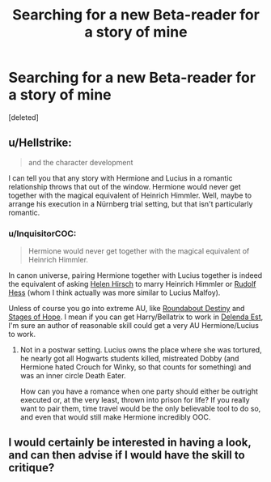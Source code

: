 #+TITLE: Searching for a new Beta-reader for a story of mine

* Searching for a new Beta-reader for a story of mine
:PROPERTIES:
:Score: 0
:DateUnix: 1538935372.0
:DateShort: 2018-Oct-07
:FlairText: Request
:END:
[deleted]


** u/Hellstrike:
#+begin_quote
  and the character development
#+end_quote

I can tell you that any story with Hermione and Lucius in a romantic relationship throws that out of the window. Hermione would never get together with the magical equivalent of Heinrich Himmler. Well, maybe to arrange his execution in a Nürnberg trial setting, but that isn't particularly romantic.
:PROPERTIES:
:Author: Hellstrike
:Score: 1
:DateUnix: 1538937514.0
:DateShort: 2018-Oct-07
:END:

*** u/InquisitorCOC:
#+begin_quote
  Hermione would never get together with the magical equivalent of Heinrich Himmler.
#+end_quote

In canon universe, pairing Hermione together with Lucius together is indeed the equivalent of asking [[https://en.wikipedia.org/wiki/Helen_Jonas-Rosenzweig][Helen Hirsch]] to marry Heinrich Himmler or [[https://en.wikipedia.org/wiki/Rudolf_Hess][Rudolf Hess]] (whom I think actually was more similar to Lucius Malfoy).

Unless of course you go into extreme AU, like [[https://www.fanfiction.net/s/8311387/1/Roundabout-Destiny][Roundabout Destiny]] and [[https://www.fanfiction.net/s/6892925/1/Stages-of-Hope][Stages of Hope]]. I mean if you can get Harry/Bellatrix to work in [[https://www.fanfiction.net/s/5511855/1/Delenda-Est][Delenda Est]], I'm sure an author of reasonable skill could get a very AU Hermione/Lucius to work.
:PROPERTIES:
:Author: InquisitorCOC
:Score: 0
:DateUnix: 1538939736.0
:DateShort: 2018-Oct-07
:END:

**** Not in a postwar setting. Lucius owns the place where she was tortured, he nearly got all Hogwarts students killed, mistreated Dobby (and Hermione hated Crouch for Winky, so that counts for something) and was an inner circle Death Eater.

How can you have a romance when one party should either be outright executed or, at the very least, thrown into prison for life? If you really want to pair them, time travel would be the only believable tool to do so, and even that would still make Hermione incredibly OOC.
:PROPERTIES:
:Author: Hellstrike
:Score: 0
:DateUnix: 1538940759.0
:DateShort: 2018-Oct-07
:END:


** I would certainly be interested in having a look, and can then advise if I would have the skill to critique?
:PROPERTIES:
:Author: ourladyofsorrows_
:Score: 1
:DateUnix: 1538938496.0
:DateShort: 2018-Oct-07
:END:
